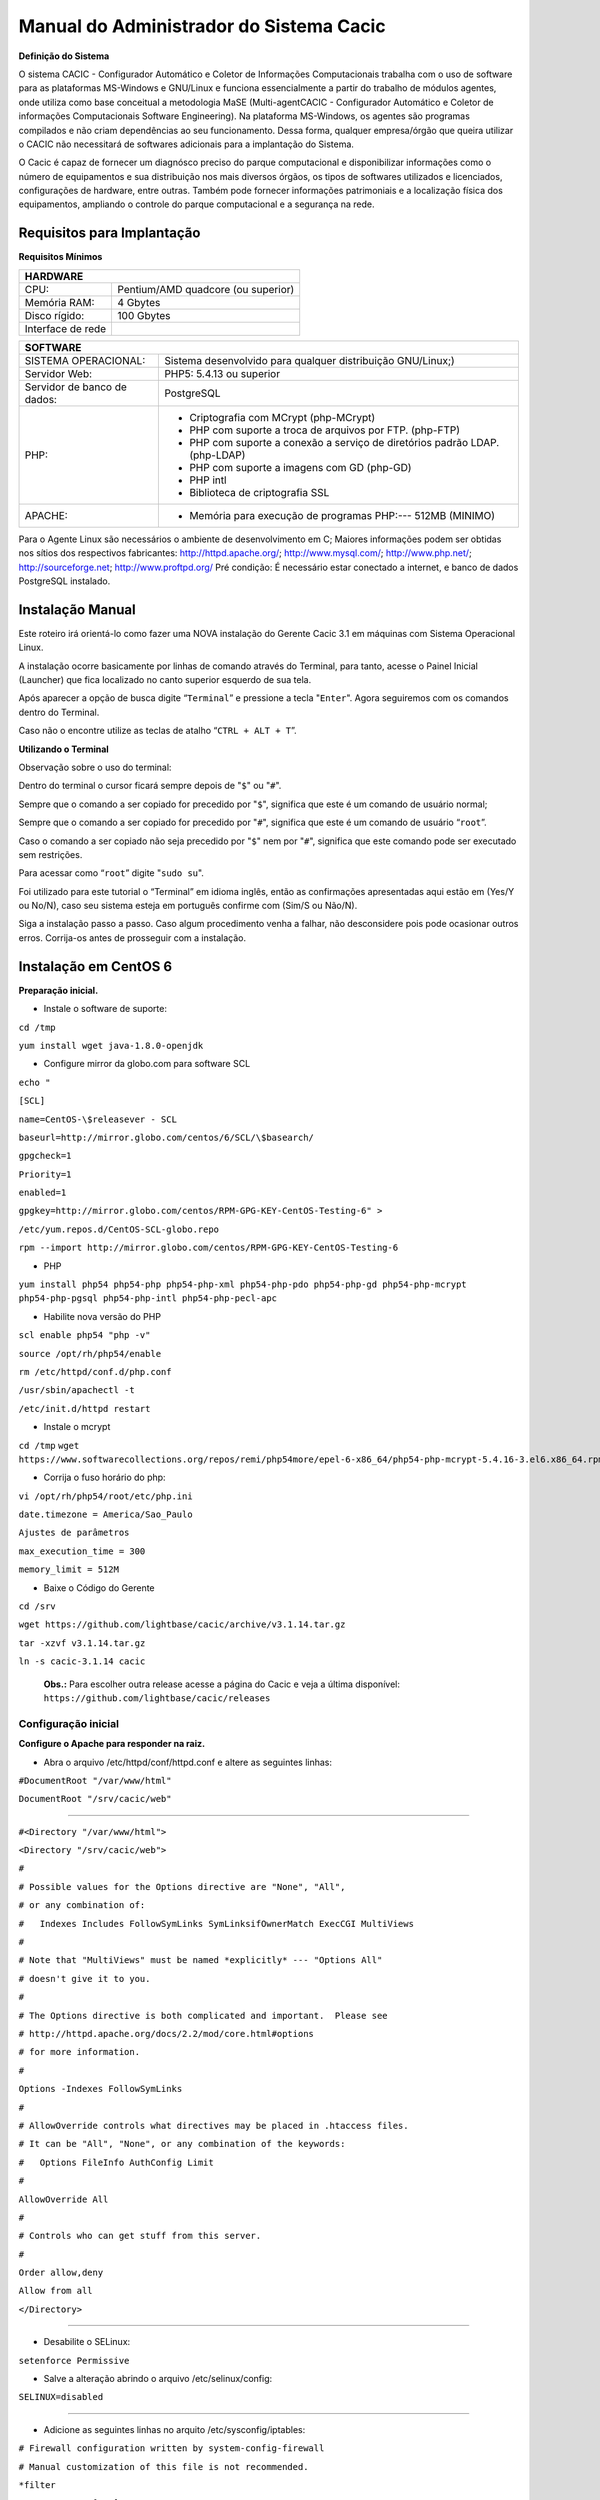 ========================================
Manual do Administrador do Sistema Cacic
========================================

**Definição do Sistema**

O sistema CACIC - Configurador Automático e Coletor de Informações Computacionais trabalha com o uso de software para as plataformas MS-Windows e GNU/Linux e funciona essencialmente a partir do trabalho de módulos agentes, onde utiliza como base conceitual a metodologia MaSE (Multi-agentCACIC - Configurador Automático e Coletor de informações Computacionais Software Engineering). Na plataforma MS-Windows, os agentes são programas compilados e não criam dependências ao seu funcionamento. Dessa forma, qualquer empresa/órgão que queira utilizar o CACIC não necessitará de softwares adicionais para a implantação do Sistema. 


O Cacic é capaz de fornecer um diagnósco preciso do parque computacional e disponibilizar informações como o número de equipamentos e sua distribuição nos mais diversos órgãos, os tipos de softwares utilizados e licenciados, configurações de hardware, entre outras. Também pode fornecer informações patrimoniais e a localização física dos equipamentos, ampliando o controle do parque computacional e a segurança na rede.

Requisitos para Implantação
^^^^^^^^^^^^^^^^^^^^^^^^^^^

**Requisitos Mínimos**

+----------------------------------+---------------------------------------------------------------------+
|HARDWARE                                                                                                |
+==================================+=====================================================================+
|CPU:                              |Pentium/AMD quadcore (ou superior)                                   |
+----------------------------------+---------------------------------------------------------------------+
|Memória RAM:                      |4 Gbytes                                                             |
+----------------------------------+---------------------------------------------------------------------+
|Disco rígido:                     |100 Gbytes                                                           |
+----------------------------------+---------------------------------------------------------------------+
|Interface de rede                 |                                                                     |
+----------------------------------+---------------------------------------------------------------------+

+----------------------------------+---------------------------------------------------------------------+
|SOFTWARE                                                                                                |
+=============================+==========================================================================+
|SISTEMA OPERACIONAL:         |Sistema desenvolvido para qualquer distribuição GNU/Linux;)               |
+-----------------------------+--------------------------------------------------------------------------+
|Servidor Web:                |PHP5: 5.4.13 ou superior                                                  |
+-----------------------------+--------------------------------------------------------------------------+
|Servidor de banco de dados:  |PostgreSQL                                                                |
+-----------------------------+--------------------------------------------------------------------------+
|PHP:                         |- Criptografia com MCrypt (php-MCrypt)                                    |
|                             |- PHP com suporte a troca de arquivos por FTP. (php-FTP)                  |
|                             |- PHP com suporte a conexão a serviço de diretórios padrão LDAP.(php-LDAP)|
|                             |- PHP com suporte a imagens com GD (php-GD)                               |
|                             |- PHP intl                                                                |
|                             |- Biblioteca de criptografia SSL                                          |
+-----------------------------+--------------------------------------------------------------------------+
|APACHE:                      |- Memória para execução de programas PHP:--- 512MB (MINIMO)               |
+-----------------------------+--------------------------------------------------------------------------+

Para o Agente Linux são necessários o ambiente de desenvolvimento em C;
Maiores informações podem ser obtidas nos sítios dos respectivos fabricantes: http://httpd.apache.org/; http://www.mysql.com/; http://www.php.net/; http://sourceforge.net; http://www.proftpd.org/
Pré condição: É necessário estar conectado a internet, e banco de dados PostgreSQL instalado.

Instalação Manual
^^^^^^^^^^^^^^^^^

Este roteiro irá orientá-lo como fazer uma NOVA instalação do Gerente Cacic 3.1 em máquinas com Sistema Operacional Linux. 

A instalação ocorre basicamente por linhas de comando através do Terminal, para tanto, acesse o Painel Inicial (Launcher) que fica localizado no canto superior esquerdo de sua tela. 

Após aparecer a opção de busca digite “``Terminal``” e pressione a tecla "``Enter``". Agora seguiremos com os comandos dentro do Terminal. 

Caso não o encontre utilize as teclas de atalho “``CTRL + ALT + T``”. 

**Utilizando o Terminal**

Observação sobre o uso do terminal: 

Dentro do terminal o cursor ficará sempre depois de "``$``" ou "``#``". 

Sempre que o comando a ser copiado for precedido por "``$``", significa que este é um comando de usuário normal; 

Sempre que o comando a ser copiado for precedido por "``#``", significa que este é um comando de usuário “``root``”. 

Caso o comando a ser copiado não seja precedido por "``$``" nem por "``#``", significa que este comando pode ser executado sem restrições. 

Para acessar como “``root``” digite "``sudo su``". 

Foi utilizado para este tutorial o “Terminal” em idioma inglês, então as confirmações apresentadas aqui estão em (Yes/Y ou No/N), caso seu sistema esteja em português confirme com (Sim/S ou Não/N). 

Siga a instalação passo a passo. Caso algum procedimento venha a falhar, não desconsidere pois pode ocasionar outros erros. Corrija-os antes de prosseguir com a instalação.


Instalação em CentOS 6
^^^^^^^^^^^^^^^^^^^^^^

**Preparação inicial.**

+ Instale o software de suporte:
 
``cd /tmp``

``yum install wget java-1.8.0-openjdk``


+ Configure mirror da globo.com para software SCL                                                    

``echo "``

``[SCL]``                                                                                    

``name=CentOS-\$releasever - SCL``                                                                    

``baseurl=http://mirror.globo.com/centos/6/SCL/\$basearch/``                                           

``gpgcheck=1``                                                                                        

``Priority=1``                                                                                        

``enabled=1``                                                                                         

``gpgkey=http://mirror.globo.com/centos/RPM-GPG-KEY-CentOS-Testing-6" >``                              

``/etc/yum.repos.d/CentOS-SCL-globo.repo``                                                             

``rpm --import http://mirror.globo.com/centos/RPM-GPG-KEY-CentOS-Testing-6``                          

+ PHP                                                                                                  

``yum install php54 php54-php php54-php-xml php54-php-pdo php54-php-gd php54-php-mcrypt  php54-php-pgsql
php54-php-intl php54-php-pecl-apc``                                                                     

+ Habilite nova versão do PHP                                                                           

``scl enable php54 "php -v"``

``source /opt/rh/php54/enable``

``rm /etc/httpd/conf.d/php.conf``

``/usr/sbin/apachectl -t``

``/etc/init.d/httpd restart``

+ Instale o  mcrypt

``cd /tmp``
``wget https://www.softwarecollections.org/repos/remi/php54more/epel-6-x86_64/php54-php-mcrypt-5.4.16-3.el6.x86_64.rpm``


+ Corrija o fuso horário do php:

``vi /opt/rh/php54/root/etc/php.ini``

``date.timezone = America/Sao_Paulo``

``Ajustes de parâmetros``

``max_execution_time = 300``

``memory_limit = 512M``


+ Baixe o Código do Gerente

``cd /srv``

``wget https://github.com/lightbase/cacic/archive/v3.1.14.tar.gz``

``tar -xzvf v3.1.14.tar.gz``

``ln -s cacic-3.1.14 cacic``

 **Obs.:** Para escolher outra release acesse a página do Cacic e veja a última disponível: ``https://github.com/lightbase/cacic/releases``
 
Configuração inicial
====================

**Configure o Apache para responder na raiz.**

+ Abra o arquivo /etc/httpd/conf/httpd.conf e altere as seguintes linhas:

``#DocumentRoot "/var/www/html"``

``DocumentRoot "/srv/cacic/web"``

----

``#<Directory "/var/www/html">``

``<Directory "/srv/cacic/web">``

``#``

``# Possible values for the Options directive are "None", "All",``

``# or any combination of:``

``#   Indexes Includes FollowSymLinks SymLinksifOwnerMatch ExecCGI MultiViews``

``#``

``# Note that "MultiViews" must be named *explicitly* --- "Options All"``

``# doesn't give it to you.``

``#``

``# The Options directive is both complicated and important.  Please see``

``# http://httpd.apache.org/docs/2.2/mod/core.html#options``

``# for more information.``

``#``

``Options -Indexes FollowSymLinks``

``#``

``# AllowOverride controls what directives may be placed in .htaccess files.``

``# It can be "All", "None", or any combination of the keywords:``

``#   Options FileInfo AuthConfig Limit``

``#``

``AllowOverride All``

``#``

``# Controls who can get stuff from this server.``

``#``

``Order allow,deny``

``Allow from all``

``</Directory>``

----

+ Desabilite o SELinux: 

``setenforce Permissive``


+ Salve a alteração abrindo o arquivo /etc/selinux/config: 

``SELINUX=disabled``

----

+ Adicione as seguintes linhas no arquito /etc/sysconfig/iptables: 

``# Firewall configuration written by system-config-firewall``

``# Manual customization of this file is not recommended.``

``*filter``

``:INPUT ACCEPT [0:0]``

``:FORWARD ACCEPT [0:0]``

``:OUTPUT ACCEPT [0:0]``

``-A INPUT -m state --state ESTABLISHED,RELATED -j ACCEPT``

``-A INPUT -p icmp -j ACCEPT``

``-A INPUT -i lo -j ACCEPT``


``# SSH somente nas redes autorizadas``

``-A INPUT -s 10.209.57.0/24 -m state --state NEW -m tcp -p tcp --dport 22 -j ACCEPT``

``-A INPUT -s 10.209.156.0/24 -m state --state NEW -m tcp -p tcp --dport 22 -j ACCEPT``


``# Portas HTTP e HTTPS``

``-A INPUT -p tcp -m tcp --dport 80 -j ACCEPT``

``-A INPUT -p tcp -m tcp --dport 443 -j ACCEPT``

``# Samba``

``-A INPUT -m state --state NEW -m tcp -p tcp --dport 445 -j ACCEPT``

``-A INPUT -m state --state NEW -m udp -p udp --dport 445 -j ACCEPT``

``-A INPUT -m state --state NEW -m tcp -p tcp --dport 139 -j ACCEPT``

``-A INPUT -m state --state NEW -m udp -p udp --dport 139 -j ACCEPT``

``# Libera FTP``

``-A INPUT  -p tcp -m tcp --dport 21 -j ACCEPT -m comment --comment "Allow ftp connections on port 21"``

``-A OUTPUT -p tcp -m tcp --dport 21 -j ACCEPT -m comment --comment "Allow ftp connections on port 21"``

``-A INPUT  -p tcp -m tcp --dport 20 -j ACCEPT -m comment --comment "Allow ftp connections on port 20"``

``-A OUTPUT -p tcp -m tcp --dport 20 -j ACCEPT -m comment --comment "Allow ftp connections on port 20"``

``-A INPUT  -p tcp -m tcp --sport 1024: --dport 1024: -j ACCEPT -m comment --comment "Allow passive inbound connections"``

``-A OUTPUT -p tcp -m tcp --sport 1024: --dport 1024: -j ACCEPT -m comment --comment "Allow passive inbound connections"``

``# Libera saída nas portas 80 e 443``

``-A OUTPUT -p tcp -m tcp --dport 80 -j ACCEPT``

``-A OUTPUT -p tcp -m tcp --dport 443 -j ACCEPT``

``# Liera saída para o PostgreSQL``

``-A OUTPUT -p tcp -m tcp --dport 5432 -j ACCEPT``

``-A OUTPUT -p tcp -m tcp --dport 9999 -j ACCEPT``

``# Bloqueia saída nas portas SMTP``

``-A OUTPUT -p tcp -m tcp --dport 25 -j DROP``

``-A OUTPUT -p tcp -m tcp --dport 587 -j DROP``

``# Bloqueia o resto``

``-A INPUT -j REJECT --reject-with icmp-host-prohibited``

``# Bloqueia o Forward``

``-A FORWARD -j REJECT --reject-with icmp-host-prohibited``

``COMMIT``

----

+ Carrega alterações no iptables

``service iptables restart``

Configurações do Symfony
========================

Como pré-requisito já deve haver um banco de dados PostgreSQL configurado para o Cacic.

+ Carregue as configurações iniciais:

cp /srv/cacic/app/config/cacic-dist-parameters.yml /srv/cacic/app/config/parameters.yml

----

+ Altere as configurações no arquivo ``/srv/cacic/app/config/parameters.yml`` 


``parameters:``
    ``database_driver: pdo_pgsql``

    ``database_host: 10.209.8.151``

    ``database_port: null``

    ``database_name: cacic``

    ``database_user: cacic``

    ``database_password: null``

    ``mailer_transport: smtp``

    ``mailer_host: 127.0.0.1``

    ``mailer_user: null``

    ``mailer_password: null``

    ``locale: pt_BR``

    ``#locale: en_US``

    ``# generate your own site secret``

    ``#secret: e410b10b0cdc810ea6bb943caa542bb42b3``

    ``database_path: null``
 
Altere o campo secret com um valor gerado no seguinte endereço: http://nux.net/secret 

Instalando o Symfony
====================

+ Baixe e instale os vendors:

``cd /srv/cacic``

``php composer.phar install``

+ Instale o Symfony para o Cacic:

``cd /srv/cacic``

``php app/console assets:install --symlink``

``php app/console assetic:dump --env=prod``

``php app/console assetic:dump --env=dev``

``php app/console doctrine:schema:update --force``

``php app/console doctrine:migrations:migrate``

+ Corrija as permissões:

``cd /srv/cacic``

``chown -R apache.apache``

**Terminada a instalação e configuração do Gerente Cacic 3.1, execute o navegador.**

----

Instalação em Debian / Ubuntu
^^^^^^^^^^^^^^^^^^^^^^^^^^^^^

Instalando os Pacotes necessários:
==================================

**Instale os pacotes que você vai precisar:**
 
``apt-get -y install git postgresql apache2 php5 php5-pgsql php5-gd php5-mcrypt libapache2-mod-php5 php5-ldap php-pear php-apc subversion git openjdk-7-jre php5-intl`` 


**Configurando o PostgreSQL:**

 O arquivo "php.ini" vem com fuso horário da Europa, logo precisamos configurá-lo para o Brasil.
 
+ Abra o arquivo "php.ini" através do comando abaixo: 

``nano /etc/php5/apache2/php.ini``

 Quando o arquivo abrir digite "``CTRL + W``" para abrir a ferramenta de busca e digite "``Module Settings``" 

 Você verá o comando abaixo: 


``[Date]``

``; Defines the default timezone used by the date functions``

``; http://php.net/date.timezone``


+ Na linha imediata abaixo digite:
 
``date.timezone = America/Sao_Paulo``

 Em alguns casos, pode ser que já tenha na linha ``";date.timezone ="``, neste caso complete com “America/Sao_Paulo”.

**Não esqueça de remover o “ponto e vírgula”**

**Caso já esteja atualizado, continue.**

----

Digite "``CTRL + X``" para salvar,

Confirme a alteração com "Y + Enter"

Como "root" reinicie o Apache.
 
``# /etc/init.d/apache2 restart``

Montando ambiente de desenvolvimento 
====================================

+ Clone o arquivo dentro de localhost 

``# cd /srv``

``# git clone https://github.com/lightbase/cacic``

``# chown -R www-data.www-data cacic``

+ Crie um link simbólico da sua pasta web para o Apache 

``# ln -s /srv/cacic/web /var/www/cacic``

 A versão do apache2 que foi publicado com o lançamento do Ubuntu 14.04 é o 2.4.7 e começando com esta versão, por razões de segurança, o novo diretório raiz para o servidor é: 

``/var/www/html``

 A partir de agora, é aqui que você deve lincar o CACIC. 

``# ln -s /srv/cacic/web /var/www/html/cacic``

 Caso você queira mudar este diretório, você tem que modificar (como root) a seguinte linha do arquivo /etc/apache2/sites-available/000-default.conf (sudo nano /etc/apache2/sites- available/000-default.conf): 

``DocumentRoot /var/www/html``

 Para: 

``DocumentRoot /var/www``

+ Para entrar em vigor as novas mudanças, você deve reiniciar o servidor apache com o seguinte comando: 

``# sudo /etc/init.d/apache2 restart``

Crie banco de dados para o Symfony - PostgreSQL 
===============================================

 (É possível que já exista o banco de dados criado, caso isso ocorra passe para o próximo item). 

 Execute os seguintes comandos no terminal: 

``$ sudo su``

``# su - postgres``

``$ createuser cacic``

+ Responda tudo "n", conforme abaixo:

Shall the new role be a superuser? (y/n) n

Shall the new role be allowed to create databases? (y/n) n

Shall the new role be allowed to create more new roles? (y/n) n

+ Digite a linha abaixo: 

``$ createdb -O cacic cacic``
 
Liberando acesso ao banco de dados
==================================
 
``# nano /etc/postgresql/9.3/main/pg_hba.conf``

+ Procure as linhas abaixo. (estão logo no início do texto)

``# PostgreSQL Client Authentication Configuration File``

``# ===================================================``

``#``

``# Refer to the "Client Authentication" section in the PostgreSQL``

``# documentation for a complete description of this file. A short``

``# synopsis follows.``

``#``

``# This file controls: which hosts are allowed to connect, how clients``

``# are authenticated, which PostgreSQL user names they can use, which``

``# databases they can access. Records take one of these forms:``

``#``

``# local DATABASE USER METHOD [OPTIONS]``

``# host DATABASE USER ADDRESS METHOD [OPTIONS]``

``# hostssl DATABASE USER ADDRESS METHOD [OPTIONS]``

``# hostnossl DATABASE USER ADDRESS METHOD [OPTIONS]``

+ Agora, acrescente as próximas linhas. Sem o “#”

``host cacic cacic 127.0.0.1/32 trust``

``host cacic cacic localhost trust``

Digite "CTRL + X" para sair, confirme com "y" e "enter".

+ Reiniciar o banco de dados: 

``$ /etc/init.d/postgresql restart``

Testar a conexão com o banco de dados:
======================================

+ Execute a linha a baixo e verifique se a mesma se encontra igual ao exemplo: 

 "exit" para sair de “root” 

``$ psql -U cacic -h localhost cacic``

``psql (9.1.9)``

``SSL connection (cipher: DHE-RSA-AES256-SHA, bits: 256)`` 

``Type "help" for help.`` 

``cacic=>`` 

+ Digite "\q", depois "exit" 

``$ exit``

Configurando o arquivo parameters.yml
=====================================

+ Abra o arquivo "parameters.yml" conforme o comando abaixo:

``# nano /srv/cacic/app/config/parameters.yml``

+ Adicione as seguintes linhas: (este arquivo conterá somente essas linhas) 

``parameters:``

    ``database_driver: pdo_pgsql``

    ``database_host: IP_BancoDeDados``

    ``database_port: null``

    ``database_name: cacic``

    ``database_user: cacic``

    ``database_password: null``

    ``mailer_transport: smtp``

    ``mailer_host: 127.0.0.1``

    ``mailer_user: null``

    ``mailer_password: null``

    ``locale: pt_BR``

    ``secret: d7c123f25645010985ca27c1015bc76797``

    ``database_path: null``


 É necessário seguir um padrão de identação para que não ocorra erros na instalação do composer.phar. 

**Note que as linhas do arquivo parameters.yml possuem uma tabulação de 4 espaços que deverá ser preservada.** 

 Digite "CTRL+X" para fechar 

Confirme com "Y + Enter" 

Executando comandos do Symfony 
==============================

 Execute os comandos do Symfony necessários para o sistema funcionar: 

``# su - www-data``

``$ bash``

``$ cd /srv/cacic``

 Caso apareça a mensagem: “*This Accont is currently not available.*” 

+ Acesso o arquivo passwd (digite nano /etc/passwd) 

 Altere a seguinte linha linha: 

``www-data:x:33:33:www-data:/var/www:/usr/sbin/nologin``

 para: 

``www-data:x:33:33:www-data:/var/www:/bin/bash``

+ Instalação dos vendors 

``$ php composer.phar install``

 Aguarde o fim da instalação (este processo pode levar alguns minutos)

 + Carregando os assets: (necessário haver o "java" instalado). 

 Ainda com o usuário www-data execute: 

``$ php app/console doctrine:schema:update --force``

``$ php app/console assets:install --symlink``

``$ php app/console assetic:dump``

Carregando dados iniciais 
=========================

``# php app/console doctrine:fixtures:load``

+ Digite o comando "exit" e depois digite o mesmo comando "exit" novamente. 

 Caso apareça a mensagem:

``*“Could not open input file: app/console”*``

 Finalize o terminal com "exit" 

**Terminada a instalação e configuração do Gerente Cacic 3.0, execute o navegador.**
 
